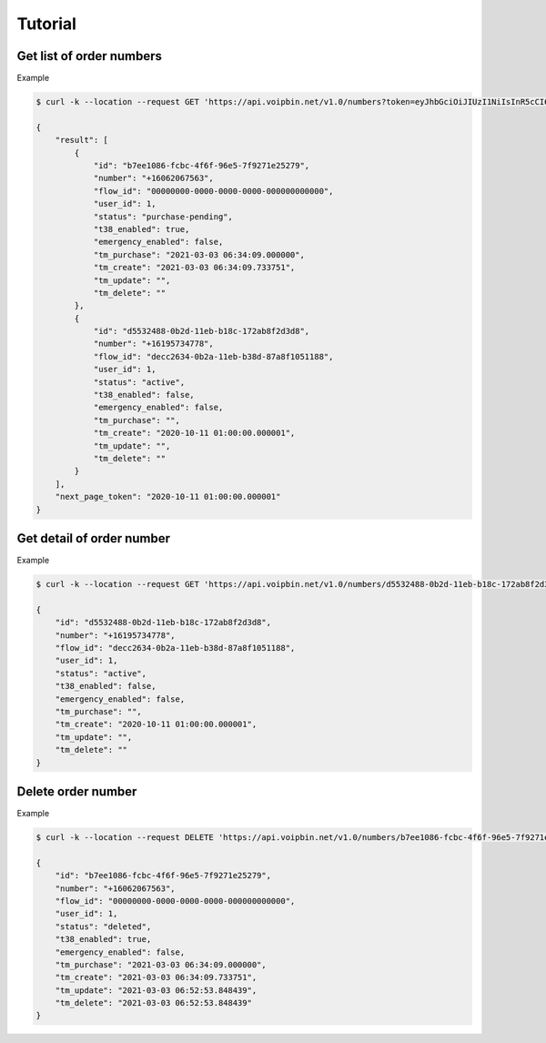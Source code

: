.. _order-number-tutorial: order-number-tutorial

Tutorial
========

Get list of order numbers
-------------------------

Example

.. code::

    $ curl -k --location --request GET 'https://api.voipbin.net/v1.0/numbers?token=eyJhbGciOiJIUzI1NiIsInR5cCI6IkpXVCJ9.eyJleHAiOjE2MTUwNTQxMjYsInVzZXIiOnsiaWQiOjEsInBlcm1pc3Npb24iOjEsInVzZXJuYW1lIjoiYWRtaW4ifX0.uV26jlo9kdV-qxxj32cjNa99JRcD96HkFF0h_cuEXLA&page_size=10'

    {
        "result": [
            {
                "id": "b7ee1086-fcbc-4f6f-96e5-7f9271e25279",
                "number": "+16062067563",
                "flow_id": "00000000-0000-0000-0000-000000000000",
                "user_id": 1,
                "status": "purchase-pending",
                "t38_enabled": true,
                "emergency_enabled": false,
                "tm_purchase": "2021-03-03 06:34:09.000000",
                "tm_create": "2021-03-03 06:34:09.733751",
                "tm_update": "",
                "tm_delete": ""
            },
            {
                "id": "d5532488-0b2d-11eb-b18c-172ab8f2d3d8",
                "number": "+16195734778",
                "flow_id": "decc2634-0b2a-11eb-b38d-87a8f1051188",
                "user_id": 1,
                "status": "active",
                "t38_enabled": false,
                "emergency_enabled": false,
                "tm_purchase": "",
                "tm_create": "2020-10-11 01:00:00.000001",
                "tm_update": "",
                "tm_delete": ""
            }
        ],
        "next_page_token": "2020-10-11 01:00:00.000001"
    }


Get detail of order number
--------------------------

Example

.. code::

    $ curl -k --location --request GET 'https://api.voipbin.net/v1.0/numbers/d5532488-0b2d-11eb-b18c-172ab8f2d3d8?token=eyJhbGciOiJIUzI1NiIsInR5cCI6IkpXVCJ9.eyJleHAiOjE2MTUwNTQxMjYsInVzZXIiOnsiaWQiOjEsInBlcm1pc3Npb24iOjEsInVzZXJuYW1lIjoiYWRtaW4ifX0.uV26jlo9kdV-qxxj32cjNa99JRcD96HkFF0h_cuEXLA'

    {
        "id": "d5532488-0b2d-11eb-b18c-172ab8f2d3d8",
        "number": "+16195734778",
        "flow_id": "decc2634-0b2a-11eb-b38d-87a8f1051188",
        "user_id": 1,
        "status": "active",
        "t38_enabled": false,
        "emergency_enabled": false,
        "tm_purchase": "",
        "tm_create": "2020-10-11 01:00:00.000001",
        "tm_update": "",
        "tm_delete": ""
    }

Delete order number
-------------------

Example

.. code::

    $ curl -k --location --request DELETE 'https://api.voipbin.net/v1.0/numbers/b7ee1086-fcbc-4f6f-96e5-7f9271e25279?token=eyJhbGciOiJIUzI1NiIsInR5cCI6IkpXVCJ9.eyJleHAiOjE2MTUwNTQxMjYsInVzZXIiOnsiaWQiOjEsInBlcm1pc3Npb24iOjEsInVzZXJuYW1lIjoiYWRtaW4ifX0.uV26jlo9kdV-qxxj32cjNa99JRcD96HkFF0h_cuEXLA'

    {
        "id": "b7ee1086-fcbc-4f6f-96e5-7f9271e25279",
        "number": "+16062067563",
        "flow_id": "00000000-0000-0000-0000-000000000000",
        "user_id": 1,
        "status": "deleted",
        "t38_enabled": true,
        "emergency_enabled": false,
        "tm_purchase": "2021-03-03 06:34:09.000000",
        "tm_create": "2021-03-03 06:34:09.733751",
        "tm_update": "2021-03-03 06:52:53.848439",
        "tm_delete": "2021-03-03 06:52:53.848439"
    }

